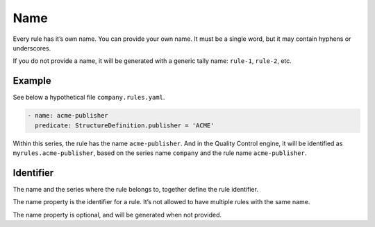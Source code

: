 Name
----

Every rule has it’s own name. You can provide your own name. It must be
a single word, but it may contain hyphens or underscores.

If you do not provide a name, it will be generated with a generic tally
name: ``rule-1``, ``rule-2``, etc.

Example
~~~~~~~

See below a hypothetical file ``company.rules.yaml``.

.. code-block:: yaml

   - name: acme-publisher
     predicate: StructureDefinition.publisher = 'ACME'

Within this series, the rule has the name ``acme-publisher``. And in the
Quality Control engine, it will be identified as
``myrules.acme-publisher``, based on the series name ``company`` and the
rule name ``acme-publisher``.

Identifier
~~~~~~~~~~

The name and the series where the rule belongs to, together define the
rule identifier.

The name property is the identifier for a rule. It’s not allowed to have
multiple rules with the same name.

The name property is optional, and will be generated when not provided.

